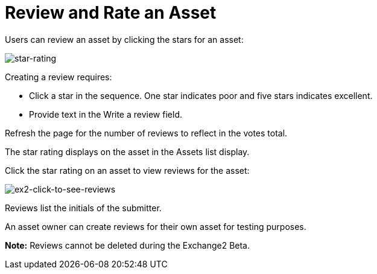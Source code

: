 = Review and Rate an Asset
:keywords: exchange 2, rate, review, exchange2

Users can review an asset by clicking the stars for an asset:

image:star-rating.png[star-rating] 

Creating a review requires:

* Click a star in the sequence. One star indicates poor and five stars indicates excellent.
* Provide text in the Write a review field.

Refresh the page for the number of reviews to reflect in the votes total.

The star rating displays on the asset in the Assets list display. 

Click the star rating on an asset to view reviews for the asset:

image:ex2-click-to-see-reviews.png[ex2-click-to-see-reviews]

Reviews list the initials of the submitter.

An asset owner can create reviews for their own asset for testing purposes.

*Note:* Reviews cannot be deleted during the Exchange2 Beta.
